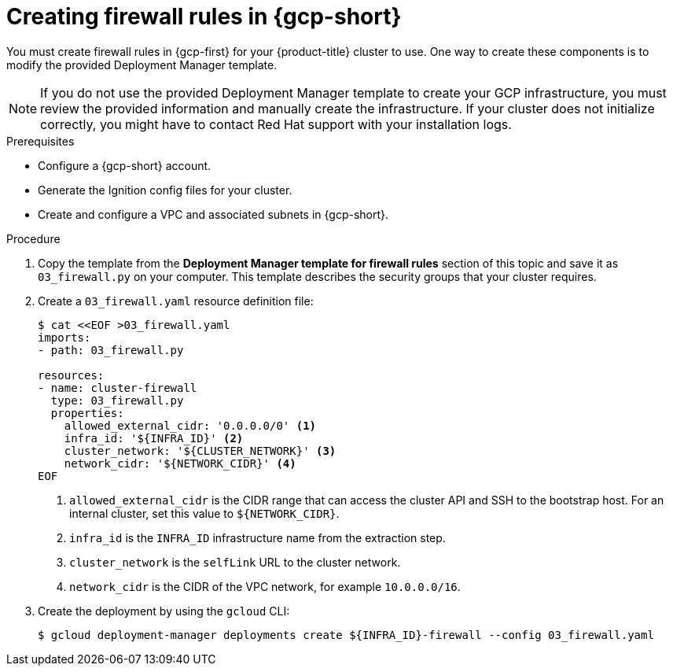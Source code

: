 // Module included in the following assemblies:
//
// * installing/installing_gcp/installing-gcp-user-infra.adoc
// * installing/installing_gcp/installing-gcp-user-infra-vpc.adoc

ifeval::["{context}" == "installing-gcp-user-infra-vpc"]
:shared-vpc:
endif::[]

:_mod-docs-content-type: PROCEDURE
[id="installation-creating-gcp-firewall-rules-vpc_{context}"]
= Creating firewall rules in {gcp-short}

You must create firewall rules in {gcp-first} for your
{product-title} cluster to use. One way to create these components is
to modify the provided Deployment Manager template.

[NOTE]
====
If you do not use the provided Deployment Manager template to create your GCP
infrastructure, you must review the provided information and manually create
the infrastructure. If your cluster does not initialize correctly, you might
have to contact Red Hat support with your installation logs.
====

.Prerequisites

* Configure a {gcp-short} account.
* Generate the Ignition config files for your cluster.
* Create and configure a VPC and associated subnets in {gcp-short}.

.Procedure

. Copy the template from the
*Deployment Manager template for firewall rules*
section of this topic and save it as `03_firewall.py` on your computer. This
template describes the security groups that your cluster requires.

. Create a `03_firewall.yaml` resource definition file:
+
[source,terminal]
----
$ cat <<EOF >03_firewall.yaml
imports:
- path: 03_firewall.py

resources:
- name: cluster-firewall
  type: 03_firewall.py
  properties:
    allowed_external_cidr: '0.0.0.0/0' <1>
    infra_id: '${INFRA_ID}' <2>
    cluster_network: '${CLUSTER_NETWORK}' <3>
    network_cidr: '${NETWORK_CIDR}' <4>
EOF
----
<1> `allowed_external_cidr` is the CIDR range that can access the cluster API and SSH to the bootstrap host. For an internal cluster, set this value to `${NETWORK_CIDR}`.
<2> `infra_id` is the `INFRA_ID` infrastructure name from the extraction step.
<3> `cluster_network` is the `selfLink` URL to the cluster network.
<4> `network_cidr` is the CIDR of the VPC network, for example `10.0.0.0/16`.

. Create the deployment by using the `gcloud` CLI:
+
ifdef::shared-vpc[]
[source,terminal]
----
$ gcloud deployment-manager deployments create ${INFRA_ID}-firewall --config 03_firewall.yaml --project ${HOST_PROJECT} --account ${HOST_PROJECT_ACCOUNT}
----
endif::shared-vpc[]
ifndef::shared-vpc[]
[source,terminal]
----
$ gcloud deployment-manager deployments create ${INFRA_ID}-firewall --config 03_firewall.yaml
----
endif::shared-vpc[]

ifeval::["{context}" == "installing-gcp-user-infra-vpc"]
:!shared-vpc:
endif::[]
